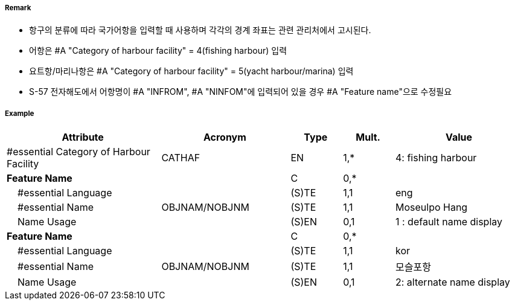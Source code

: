 // tag::HarbourFacility[]
===== Remark

- 항구의 분류에 따라 국가어항을 입력할 때 사용하며 각각의 경계 좌표는 관련 관리처에서 고시된다.
- 어항은 #A "Category of harbour facility" = 4(fishing harbour) 입력
- 요트항/마리나항은 #A "Category of harbour facility" = 5(yacht harbour/marina) 입력
- S-57 전자해도에서 어항명이 #A "INFROM", #A "NINFOM"에 입력되어 있을 경우 #A "Feature name"으로 수정필요

===== Example
[cols="30,25,10,10,25", options="header"]
|===
|Attribute |Acronym |Type |Mult. |Value

|#essential Category of Harbour Facility|CATHAF|EN|1,*| 4: fishing harbour
|**Feature Name**||C|0,*| 
|    #essential Language||(S)TE|1,1| eng
|    #essential Name|OBJNAM/NOBJNM|(S)TE|1,1|Moseulpo Hang 
|    Name Usage||(S)EN|0,1|1 : default name display
|**Feature Name**||C|0,*| 
|    #essential Language||(S)TE|1,1| kor
|    #essential Name|OBJNAM/NOBJNM|(S)TE|1,1| 모슬포항
|    Name Usage||(S)EN|0,1| 2: alternate name display

|===

// end::HarbourFacility[]
